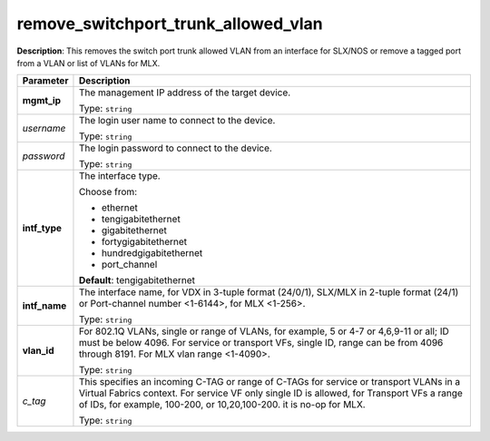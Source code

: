 .. NOTE: This file has been generated automatically, don't manually edit it

remove_switchport_trunk_allowed_vlan
~~~~~~~~~~~~~~~~~~~~~~~~~~~~~~~~~~~~

**Description**: This removes the switch port trunk allowed VLAN from an interface for SLX/NOS or remove a tagged port from a VLAN or list of VLANs for MLX. 

.. table::

   ================================  ======================================================================
   Parameter                         Description
   ================================  ======================================================================
   **mgmt_ip**                       The management IP address of the target device.

                                     Type: ``string``
   *username*                        The login user name to connect to the device.

                                     Type: ``string``
   *password*                        The login password to connect to the device.

                                     Type: ``string``
   **intf_type**                     The interface type.

                                     Choose from:

                                     - ethernet
                                     - tengigabitethernet
                                     - gigabitethernet
                                     - fortygigabitethernet
                                     - hundredgigabitethernet
                                     - port_channel

                                     **Default**: tengigabitethernet
   **intf_name**                     The interface name, for VDX in 3-tuple format (24/0/1), SLX/MLX in 2-tuple format (24/1) or Port-channel number <1-6144>, for MLX <1-256>.

                                     Type: ``string``
   **vlan_id**                       For 802.1Q VLANs, single or range of VLANs, for example, 5 or 4-7 or 4,6,9-11 or all; ID must be below 4096. For service or transport VFs, single ID, range can be from 4096 through 8191. For MLX vlan range <1-4090>.

                                     Type: ``string``
   *c_tag*                           This specifies an incoming C-TAG or range of C-TAGs for service or transport VLANs in a Virtual Fabrics context. For service VF only single ID is allowed, for Transport VFs a range of IDs, for example, 100-200, or 10,20,100-200. it is no-op for MLX.

                                     Type: ``string``
   ================================  ======================================================================

